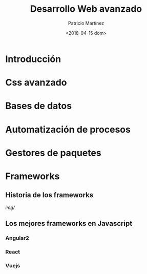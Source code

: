 #+TITLE: Desarrollo Web avanzado
#+AUTHOR: Patricio Martínez
#+DATE: <2018-04-15 dom>


* Introducción
* Css avanzado
* Bases de datos
* Automatización de procesos
* Gestores de paquetes
* Frameworks
** Historia de los frameworks

[[img/]]


** Los mejores frameworks en Javascript
*** Angular2
*** React
*** Vuejs

